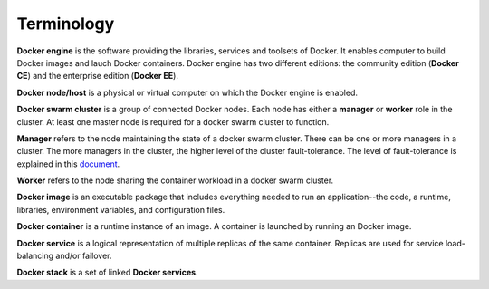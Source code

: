 Terminology
***********

**Docker engine** is the software providing the libraries, services and toolsets of Docker. It enables computer to build Docker images and lauch Docker containers. Docker engine has two different editions: the community edition (**Docker CE**) and the enterprise edition (**Docker EE**).

**Docker node/host** is a physical or virtual computer on which the Docker engine is enabled.

**Docker swarm cluster** is a group of connected Docker nodes.  Each node has either a **manager** or **worker** role in the cluster. At least one master node is required for a docker swarm cluster to function.

**Manager** refers to the node maintaining the state of a docker swarm cluster. There can be one or more managers in a cluster. The more managers in the cluster, the higher level of the cluster fault-tolerance. The level of fault-tolerance is explained in this `document <https://docs.docker.com/engine/swarm/raft/>`_.

**Worker** refers to the node sharing the container workload in a docker swarm cluster.

**Docker image** is an executable package that includes everything needed to run an application--the code, a runtime, libraries, environment variables, and configuration files.

**Docker container** is a runtime instance of an image. A container is launched by running an Docker image.

**Docker service** is a logical representation of multiple replicas of the same container.  Replicas are used for service load-balancing and/or failover.

**Docker stack** is a set of linked **Docker services**.
